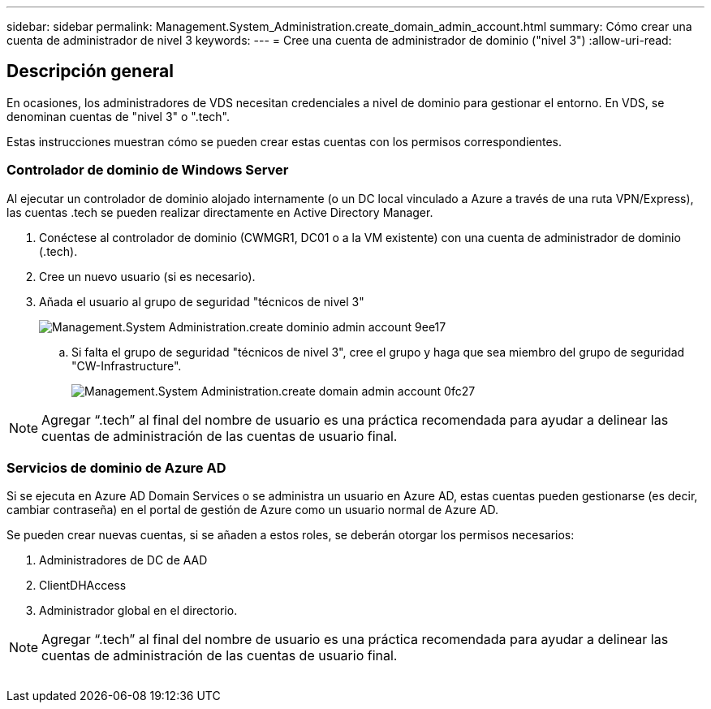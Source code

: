 ---
sidebar: sidebar 
permalink: Management.System_Administration.create_domain_admin_account.html 
summary: Cómo crear una cuenta de administrador de nivel 3 
keywords:  
---
= Cree una cuenta de administrador de dominio ("nivel 3")
:allow-uri-read: 




== Descripción general

En ocasiones, los administradores de VDS necesitan credenciales a nivel de dominio para gestionar el entorno. En VDS, se denominan cuentas de "nivel 3" o ".tech".

Estas instrucciones muestran cómo se pueden crear estas cuentas con los permisos correspondientes.



=== Controlador de dominio de Windows Server

Al ejecutar un controlador de dominio alojado internamente (o un DC local vinculado a Azure a través de una ruta VPN/Express), las cuentas .tech se pueden realizar directamente en Active Directory Manager.

. Conéctese al controlador de dominio (CWMGR1, DC01 o a la VM existente) con una cuenta de administrador de dominio (.tech).
. Cree un nuevo usuario (si es necesario).
. Añada el usuario al grupo de seguridad "técnicos de nivel 3"
+
image::Management.System_Administration.create_domain_admin_account-9ee17.png[Management.System Administration.create dominio admin account 9ee17]

+
.. Si falta el grupo de seguridad "técnicos de nivel 3", cree el grupo y haga que sea miembro del grupo de seguridad "CW-Infrastructure".
+
image::Management.System_Administration.create_domain_admin_account-0fc27.png[Management.System Administration.create domain admin account 0fc27]






NOTE: Agregar “.tech” al final del nombre de usuario es una práctica recomendada para ayudar a delinear las cuentas de administración de las cuentas de usuario final.



=== Servicios de dominio de Azure AD

Si se ejecuta en Azure AD Domain Services o se administra un usuario en Azure AD, estas cuentas pueden gestionarse (es decir, cambiar contraseña) en el portal de gestión de Azure como un usuario normal de Azure AD.

Se pueden crear nuevas cuentas, si se añaden a estos roles, se deberán otorgar los permisos necesarios:

. Administradores de DC de AAD
. ClientDHAccess
. Administrador global en el directorio.



NOTE: Agregar “.tech” al final del nombre de usuario es una práctica recomendada para ayudar a delinear las cuentas de administración de las cuentas de usuario final.

image:l33.png[""]
